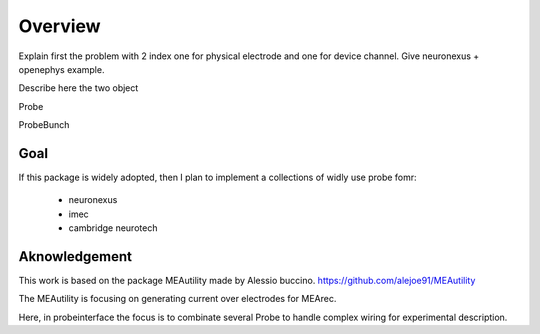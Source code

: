 Overview
=======

Explain first the problem with 2 index one for physical electrode and one for device channel.
Give neuronexus + openephys example.

Describe here the two object

Probe

ProbeBunch


Goal
-------

If this package is widely adopted, then I plan to implement a collections of widly use probe fomr:

  * neuronexus
  * imec
  * cambridge neurotech


Aknowledgement
---------------------------

This work is based on the package MEAutility made by Alessio buccino.
https://github.com/alejoe91/MEAutility

The MEAutility is focusing on generating current over electrodes for MEArec.

Here, in probeinterface the focus is to combinate several Probe to handle complex wiring
for experimental description.
